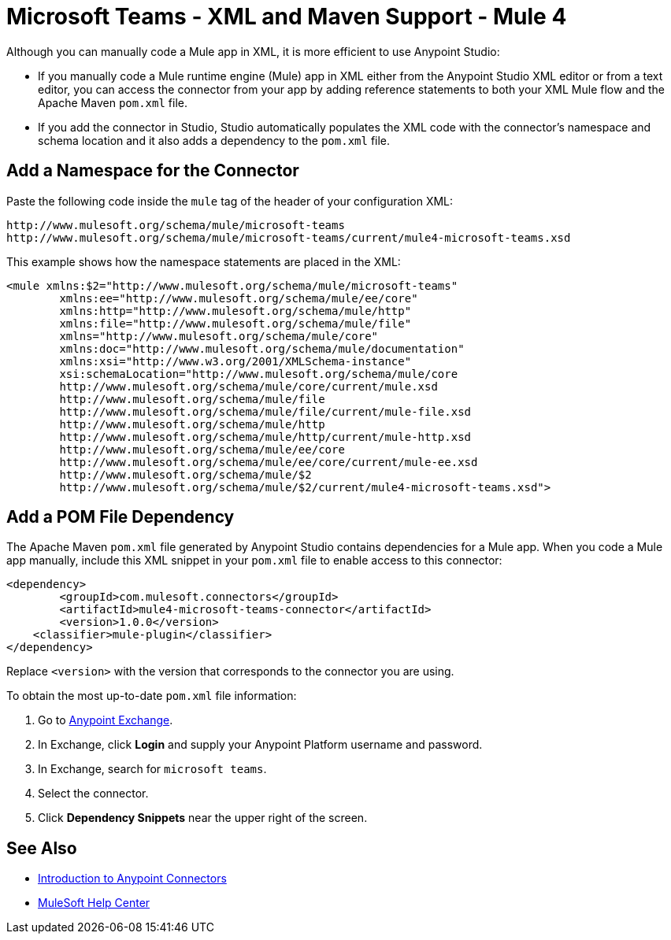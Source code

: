 = Microsoft Teams - XML and Maven Support - Mule 4

Although you can manually code a Mule app in XML, it is more efficient to use Anypoint Studio:

* If you manually code a Mule runtime engine (Mule) app in XML either from the Anypoint Studio XML editor or from a text editor, you can access the connector from your app by adding reference statements to both your XML Mule flow and the Apache Maven `pom.xml` file.
* If you add the connector in Studio, Studio automatically populates the XML code with the connector's namespace and schema location and it also adds a dependency to the `pom.xml` file.

== Add a Namespace for the Connector

Paste the following code inside the `mule` tag of the header
of your configuration XML:

[source,xml,linenums]
----
http://www.mulesoft.org/schema/mule/microsoft-teams
http://www.mulesoft.org/schema/mule/microsoft-teams/current/mule4-microsoft-teams.xsd
----

This example shows how the namespace statements are placed in the XML:

[source,xml,linenums]
----
<mule xmlns:$2="http://www.mulesoft.org/schema/mule/microsoft-teams"
	xmlns:ee="http://www.mulesoft.org/schema/mule/ee/core"
	xmlns:http="http://www.mulesoft.org/schema/mule/http"
	xmlns:file="http://www.mulesoft.org/schema/mule/file"
	xmlns="http://www.mulesoft.org/schema/mule/core"
	xmlns:doc="http://www.mulesoft.org/schema/mule/documentation"
	xmlns:xsi="http://www.w3.org/2001/XMLSchema-instance"
	xsi:schemaLocation="http://www.mulesoft.org/schema/mule/core
	http://www.mulesoft.org/schema/mule/core/current/mule.xsd
	http://www.mulesoft.org/schema/mule/file
	http://www.mulesoft.org/schema/mule/file/current/mule-file.xsd
	http://www.mulesoft.org/schema/mule/http
	http://www.mulesoft.org/schema/mule/http/current/mule-http.xsd
	http://www.mulesoft.org/schema/mule/ee/core
	http://www.mulesoft.org/schema/mule/ee/core/current/mule-ee.xsd
	http://www.mulesoft.org/schema/mule/$2
	http://www.mulesoft.org/schema/mule/$2/current/mule4-microsoft-teams.xsd">
----


== Add a POM File Dependency

The Apache Maven `pom.xml` file generated by Anypoint Studio contains dependencies
for a Mule app. When you code a Mule app manually, include this XML snippet in
your `pom.xml` file to enable access to this connector:

[source,xml,linenums]
----
<dependency>
   	<groupId>com.mulesoft.connectors</groupId>
	<artifactId>mule4-microsoft-teams-connector</artifactId>
	<version>1.0.0</version>
    <classifier>mule-plugin</classifier>
</dependency>
----

Replace `<version>` with the version that corresponds to the connector you are using.

To obtain the most up-to-date `pom.xml` file information:

. Go to https://www.mulesoft.com/exchange/[Anypoint Exchange].
. In Exchange, click *Login* and supply your Anypoint Platform username and password.
. In Exchange, search for `microsoft teams`.
. Select the connector.
. Click *Dependency Snippets* near the upper right of the screen.

== See Also

* xref:connectors::introduction/introduction-to-anypoint-connectors.adoc[Introduction to Anypoint Connectors]
* https://help.mulesoft.com[MuleSoft Help Center]

